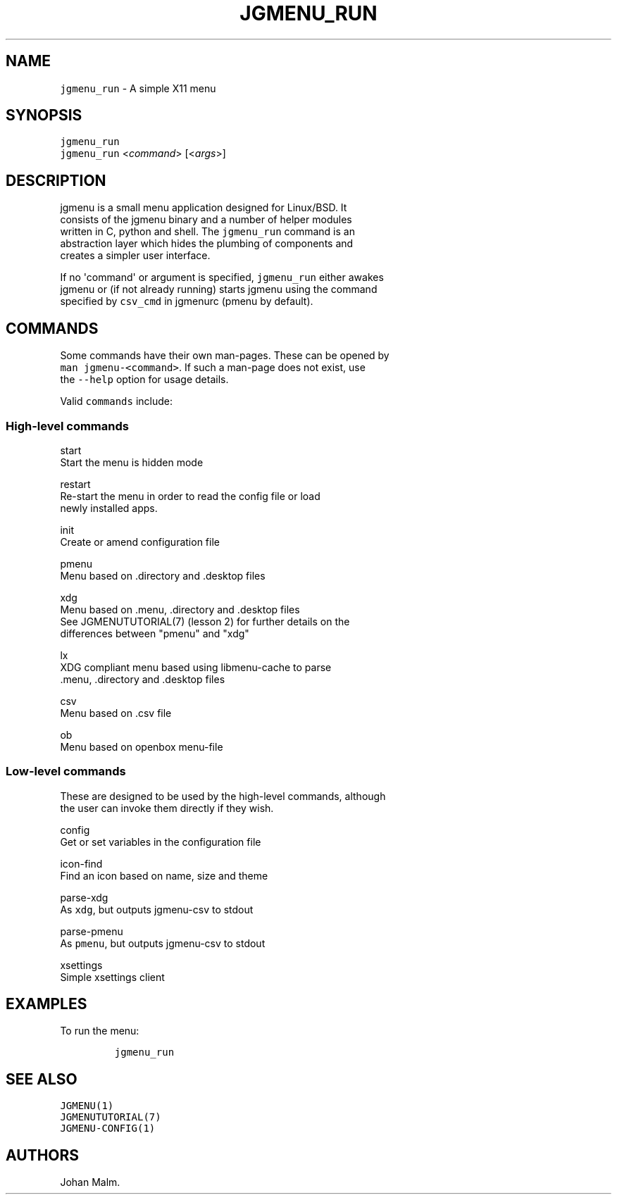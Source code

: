 .\" Automatically generated by Pandoc 1.19.2.1
.\"
.TH "JGMENU_RUN" "1" "1 Jun, 2017" "" ""
.hy
.SH NAME
.PP
\f[C]jgmenu_run\f[] \- A simple X11 menu
.SH SYNOPSIS
.PP
\f[C]jgmenu_run\f[]
.PD 0
.P
.PD
\f[C]jgmenu_run\f[] <\f[I]command\f[]> [<\f[I]args\f[]>]
.SH DESCRIPTION
.PP
jgmenu is a small menu application designed for Linux/BSD.
It
.PD 0
.P
.PD
consists of the jgmenu binary and a number of helper modules
.PD 0
.P
.PD
written in C, python and shell.
The \f[C]jgmenu_run\f[] command is an
.PD 0
.P
.PD
abstraction layer which hides the plumbing of components and
.PD 0
.P
.PD
creates a simpler user interface.
.PP
If no \[aq]command\[aq] or argument is specified, \f[C]jgmenu_run\f[]
either awakes
.PD 0
.P
.PD
jgmenu or (if not already running) starts jgmenu using the command
.PD 0
.P
.PD
specified by \f[C]csv_cmd\f[] in jgmenurc (pmenu by default).
.SH COMMANDS
.PP
Some commands have their own man\-pages.
These can be opened by
.PD 0
.P
.PD
\f[C]man\ jgmenu\-<command>\f[].
If such a man\-page does not exist, use
.PD 0
.P
.PD
the \f[C]\-\-help\f[] option for usage details.
.PP
Valid \f[C]commands\f[] include:
.SS High\-level commands
.PP
start
.PD 0
.P
.PD
\ \ \ \ \ \ \ \ Start the menu is hidden mode
.PP
restart
.PD 0
.P
.PD
\ \ \ \ \ \ \ \ Re\-start the menu in order to read the config file or
load
.PD 0
.P
.PD
\ \ \ \ \ \ \ \ newly installed apps.
.PP
init
.PD 0
.P
.PD
\ \ \ \ \ \ \ \ Create or amend configuration file
.PP
pmenu
.PD 0
.P
.PD
\ \ \ \ \ \ \ \ Menu based on .directory and .desktop files
.PP
xdg
.PD 0
.P
.PD
\ \ \ \ \ \ \ \ Menu based on .menu, .directory and .desktop files
.PD 0
.P
.PD
\ \ \ \ \ \ \ \ See JGMENUTUTORIAL(7) (lesson 2) for further details on
the
.PD 0
.P
.PD
\ \ \ \ \ \ \ \ differences between "pmenu" and "xdg"
.PP
lx
.PD 0
.P
.PD
\ \ \ \ \ \ \ \ XDG compliant menu based using libmenu\-cache to parse
.PD 0
.P
.PD
\ \ \ \ \ \ \ \ .menu, .directory and .desktop files
.PP
csv
.PD 0
.P
.PD
\ \ \ \ \ \ \ \ Menu based on .csv file
.PP
ob
.PD 0
.P
.PD
\ \ \ \ \ \ \ \ Menu based on openbox menu\-file
.SS Low\-level commands
.PP
These are designed to be used by the high\-level commands, although
.PD 0
.P
.PD
the user can invoke them directly if they wish.
.PP
config
.PD 0
.P
.PD
\ \ \ \ \ \ \ \ Get or set variables in the configuration file
.PP
icon\-find
.PD 0
.P
.PD
\ \ \ \ \ \ \ \ Find an icon based on name, size and theme
.PP
parse\-xdg
.PD 0
.P
.PD
\ \ \ \ \ \ \ \ As \f[C]xdg\f[], but outputs jgmenu\-csv to stdout
.PP
parse\-pmenu
.PD 0
.P
.PD
\ \ \ \ \ \ \ \ As \f[C]pmenu\f[], but outputs jgmenu\-csv to stdout
.PP
xsettings
.PD 0
.P
.PD
\ \ \ \ \ \ \ \ Simple xsettings client
.SH EXAMPLES
.PP
To run the menu:
.IP
.nf
\f[C]
jgmenu_run
\f[]
.fi
.SH SEE ALSO
.PP
\f[C]JGMENU(1)\f[]
.PD 0
.P
.PD
\f[C]JGMENUTUTORIAL(7)\f[]
.PD 0
.P
.PD
\f[C]JGMENU\-CONFIG(1)\f[]
.SH AUTHORS
Johan Malm.
